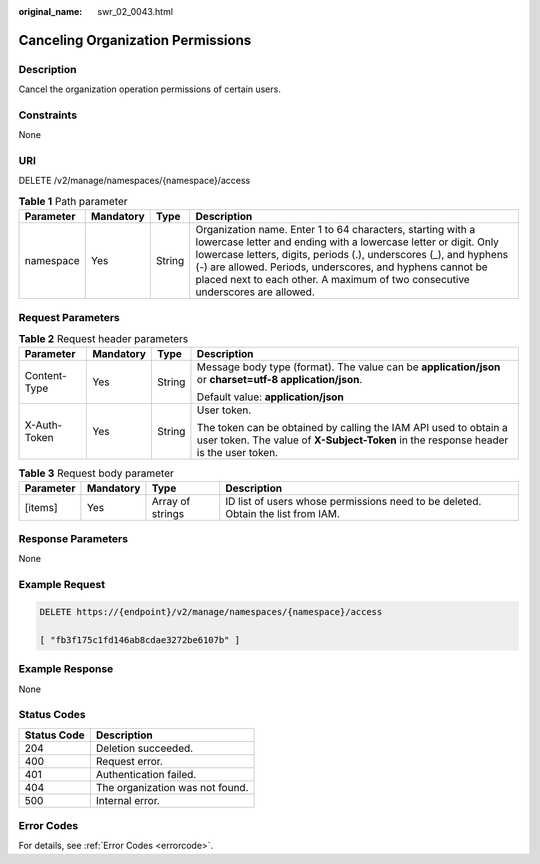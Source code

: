 :original_name: swr_02_0043.html

.. _swr_02_0043:

Canceling Organization Permissions
==================================

Description
-----------

Cancel the organization operation permissions of certain users.

Constraints
-----------

None

URI
---

DELETE /v2/manage/namespaces/{namespace}/access

.. table:: **Table 1** Path parameter

   +-----------+-----------+--------+----------------------------------------------------------------------------------------------------------------------------------------------------------------------------------------------------------------------------------------------------------------------------------------------------------------------------------------------------+
   | Parameter | Mandatory | Type   | Description                                                                                                                                                                                                                                                                                                                                        |
   +===========+===========+========+====================================================================================================================================================================================================================================================================================================================================================+
   | namespace | Yes       | String | Organization name. Enter 1 to 64 characters, starting with a lowercase letter and ending with a lowercase letter or digit. Only lowercase letters, digits, periods (.), underscores (_), and hyphens (-) are allowed. Periods, underscores, and hyphens cannot be placed next to each other. A maximum of two consecutive underscores are allowed. |
   +-----------+-----------+--------+----------------------------------------------------------------------------------------------------------------------------------------------------------------------------------------------------------------------------------------------------------------------------------------------------------------------------------------------------+

Request Parameters
------------------

.. table:: **Table 2** Request header parameters

   +-----------------+-----------------+-----------------+----------------------------------------------------------------------------------------------------------------------------------------------------------+
   | Parameter       | Mandatory       | Type            | Description                                                                                                                                              |
   +=================+=================+=================+==========================================================================================================================================================+
   | Content-Type    | Yes             | String          | Message body type (format). The value can be **application/json** or **charset=utf-8 application/json**.                                                 |
   |                 |                 |                 |                                                                                                                                                          |
   |                 |                 |                 | Default value: **application/json**                                                                                                                      |
   +-----------------+-----------------+-----------------+----------------------------------------------------------------------------------------------------------------------------------------------------------+
   | X-Auth-Token    | Yes             | String          | User token.                                                                                                                                              |
   |                 |                 |                 |                                                                                                                                                          |
   |                 |                 |                 | The token can be obtained by calling the IAM API used to obtain a user token. The value of **X-Subject-Token** in the response header is the user token. |
   +-----------------+-----------------+-----------------+----------------------------------------------------------------------------------------------------------------------------------------------------------+

.. table:: **Table 3** Request body parameter

   +-----------+-----------+------------------+----------------------------------------------------------------------------------+
   | Parameter | Mandatory | Type             | Description                                                                      |
   +===========+===========+==================+==================================================================================+
   | [items]   | Yes       | Array of strings | ID list of users whose permissions need to be deleted. Obtain the list from IAM. |
   +-----------+-----------+------------------+----------------------------------------------------------------------------------+

Response Parameters
-------------------

None

Example Request
---------------

.. code-block:: text

   DELETE https://{endpoint}/v2/manage/namespaces/{namespace}/access

   [ "fb3f175c1fd146ab8cdae3272be6107b" ]

Example Response
----------------

None

Status Codes
------------

=========== ===============================
Status Code Description
=========== ===============================
204         Deletion succeeded.
400         Request error.
401         Authentication failed.
404         The organization was not found.
500         Internal error.
=========== ===============================

Error Codes
-----------

For details, see :ref:`Error Codes <errorcode>`.
